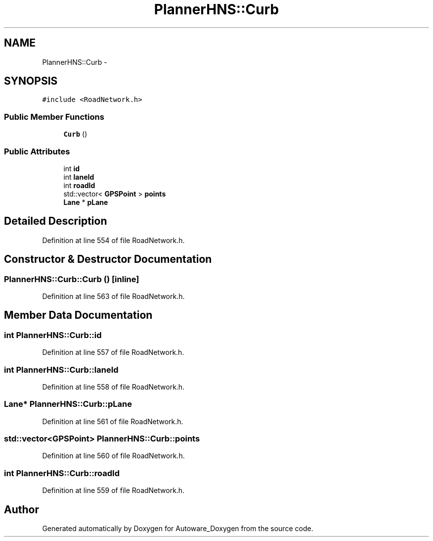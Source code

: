 .TH "PlannerHNS::Curb" 3 "Fri May 22 2020" "Autoware_Doxygen" \" -*- nroff -*-
.ad l
.nh
.SH NAME
PlannerHNS::Curb \- 
.SH SYNOPSIS
.br
.PP
.PP
\fC#include <RoadNetwork\&.h>\fP
.SS "Public Member Functions"

.in +1c
.ti -1c
.RI "\fBCurb\fP ()"
.br
.in -1c
.SS "Public Attributes"

.in +1c
.ti -1c
.RI "int \fBid\fP"
.br
.ti -1c
.RI "int \fBlaneId\fP"
.br
.ti -1c
.RI "int \fBroadId\fP"
.br
.ti -1c
.RI "std::vector< \fBGPSPoint\fP > \fBpoints\fP"
.br
.ti -1c
.RI "\fBLane\fP * \fBpLane\fP"
.br
.in -1c
.SH "Detailed Description"
.PP 
Definition at line 554 of file RoadNetwork\&.h\&.
.SH "Constructor & Destructor Documentation"
.PP 
.SS "PlannerHNS::Curb::Curb ()\fC [inline]\fP"

.PP
Definition at line 563 of file RoadNetwork\&.h\&.
.SH "Member Data Documentation"
.PP 
.SS "int PlannerHNS::Curb::id"

.PP
Definition at line 557 of file RoadNetwork\&.h\&.
.SS "int PlannerHNS::Curb::laneId"

.PP
Definition at line 558 of file RoadNetwork\&.h\&.
.SS "\fBLane\fP* PlannerHNS::Curb::pLane"

.PP
Definition at line 561 of file RoadNetwork\&.h\&.
.SS "std::vector<\fBGPSPoint\fP> PlannerHNS::Curb::points"

.PP
Definition at line 560 of file RoadNetwork\&.h\&.
.SS "int PlannerHNS::Curb::roadId"

.PP
Definition at line 559 of file RoadNetwork\&.h\&.

.SH "Author"
.PP 
Generated automatically by Doxygen for Autoware_Doxygen from the source code\&.
